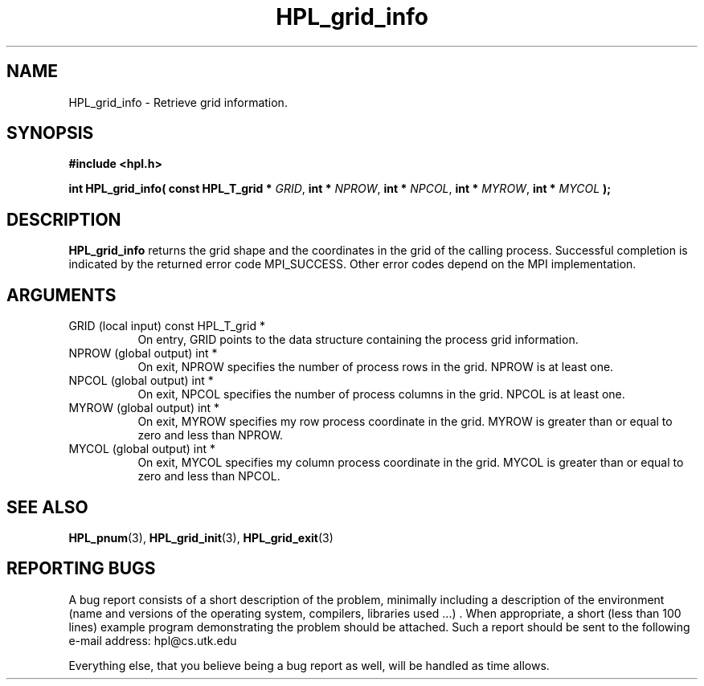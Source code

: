 .TH HPL_grid_info 3 "September 27, 2000" "HPL 1.0" "HPL Library Functions"
.SH NAME
HPL_grid_info \- Retrieve grid information.
.SH SYNOPSIS
\fB\&#include <hpl.h>\fR
 
\fB\&int\fR
\fB\&HPL_grid_info(\fR
\fB\&const HPL_T_grid *\fR
\fI\&GRID\fR,
\fB\&int *\fR
\fI\&NPROW\fR,
\fB\&int *\fR
\fI\&NPCOL\fR,
\fB\&int *\fR
\fI\&MYROW\fR,
\fB\&int *\fR
\fI\&MYCOL\fR
\fB\&);\fR
.SH DESCRIPTION
\fB\&HPL_grid_info\fR
returns  the grid shape and the coordinates in the grid
of the calling process.  Successful  completion  is  indicated by the
returned error code  MPI_SUCCESS. Other error codes depend on the MPI
implementation.
.SH ARGUMENTS
.TP 8
GRID    (local input)                 const HPL_T_grid *
On entry,  GRID  points  to the data structure containing the
process grid information.
.TP 8
NPROW   (global output)               int *
On exit,   NPROW  specifies the number of process rows in the
grid. NPROW is at least one.
.TP 8
NPCOL   (global output)               int *
On exit,   NPCOL  specifies  the number of process columns in
the grid. NPCOL is at least one.
.TP 8
MYROW   (global output)               int *
On exit,  MYROW  specifies my  row process  coordinate in the
grid. MYROW is greater than or equal  to zero  and  less than
NPROW.
.TP 8
MYCOL   (global output)               int *
On exit,  MYCOL specifies my column process coordinate in the
grid. MYCOL is greater than or equal  to zero  and  less than
NPCOL.
.SH SEE ALSO
.BR HPL_pnum      (3),
.BR HPL_grid_init (3),
.BR HPL_grid_exit (3)
.SH REPORTING BUGS
A  bug report consists of a short description of the problem,
minimally  including a description of  the  environment (name
and versions  of  the operating  system, compilers, libraries
used ...) .  When appropriate,  a short (less than 100 lines)
example program demonstrating the problem should be attached.
Such a report should be sent to the following e-mail address:
hpl@cs.utk.edu                                               
                                                             
Everything else, that you believe being a bug report as well,
will be handled as time allows.                              
